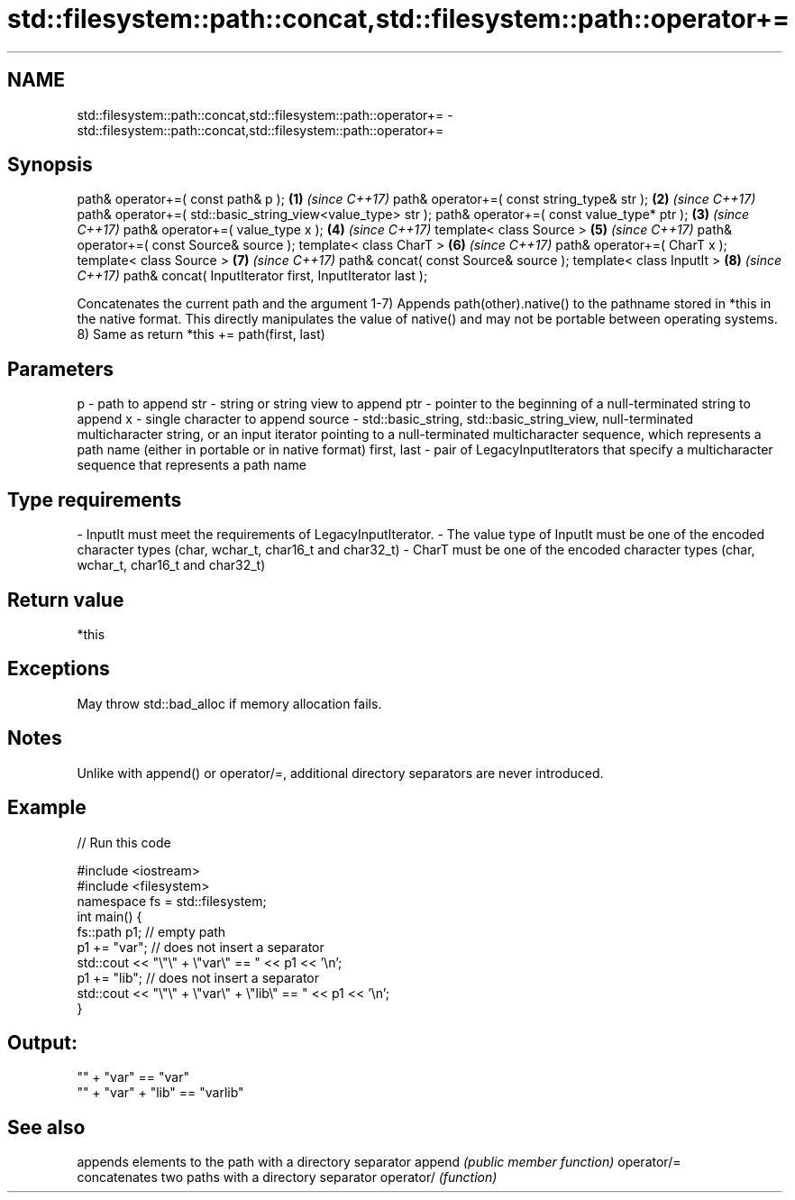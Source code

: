 .TH std::filesystem::path::concat,std::filesystem::path::operator+= 3 "2020.03.24" "http://cppreference.com" "C++ Standard Libary"
.SH NAME
std::filesystem::path::concat,std::filesystem::path::operator+= \- std::filesystem::path::concat,std::filesystem::path::operator+=

.SH Synopsis

path& operator+=( const path& p );                          \fB(1)\fP \fI(since C++17)\fP
path& operator+=( const string_type& str );                 \fB(2)\fP \fI(since C++17)\fP
path& operator+=( std::basic_string_view<value_type> str );
path& operator+=( const value_type* ptr );                  \fB(3)\fP \fI(since C++17)\fP
path& operator+=( value_type x );                           \fB(4)\fP \fI(since C++17)\fP
template< class Source >                                    \fB(5)\fP \fI(since C++17)\fP
path& operator+=( const Source& source );
template< class CharT >                                     \fB(6)\fP \fI(since C++17)\fP
path& operator+=( CharT x );
template< class Source >                                    \fB(7)\fP \fI(since C++17)\fP
path& concat( const Source& source );
template< class InputIt >                                   \fB(8)\fP \fI(since C++17)\fP
path& concat( InputIterator first, InputIterator last );

Concatenates the current path and the argument
1-7) Appends path(other).native() to the pathname stored in *this in the native format. This directly manipulates the value of native() and may not be portable between operating systems.
8) Same as return *this += path(first, last)

.SH Parameters


p           - path to append
str         - string or string view to append
ptr         - pointer to the beginning of a null-terminated string to append
x           - single character to append
source      - std::basic_string, std::basic_string_view, null-terminated multicharacter string, or an input iterator pointing to a null-terminated multicharacter sequence, which represents a path name (either in portable or in native format)
first, last - pair of LegacyInputIterators that specify a multicharacter sequence that represents a path name
.SH Type requirements
-
InputIt must meet the requirements of LegacyInputIterator.
-
The value type of InputIt must be one of the encoded character types (char, wchar_t, char16_t and char32_t)
-
CharT must be one of the encoded character types (char, wchar_t, char16_t and char32_t)


.SH Return value

*this

.SH Exceptions

May throw std::bad_alloc if memory allocation fails.


.SH Notes

Unlike with append() or operator/=, additional directory separators are never introduced.

.SH Example


// Run this code

  #include <iostream>
  #include <filesystem>
  namespace fs = std::filesystem;
  int main() {
      fs::path p1; // empty path
      p1 += "var"; // does not insert a separator
      std::cout << "\\"\\" + \\"var\\" == " << p1 << '\\n';
      p1 += "lib"; // does not insert a separator
      std::cout << "\\"\\" + \\"var\\" + \\"lib\\" == " << p1 << '\\n';
  }

.SH Output:

  "" + "var" == "var"
  "" + "var" + "lib" == "varlib"


.SH See also


           appends elements to the path with a directory separator
append     \fI(public member function)\fP
operator/=
           concatenates two paths with a directory separator
operator/  \fI(function)\fP




